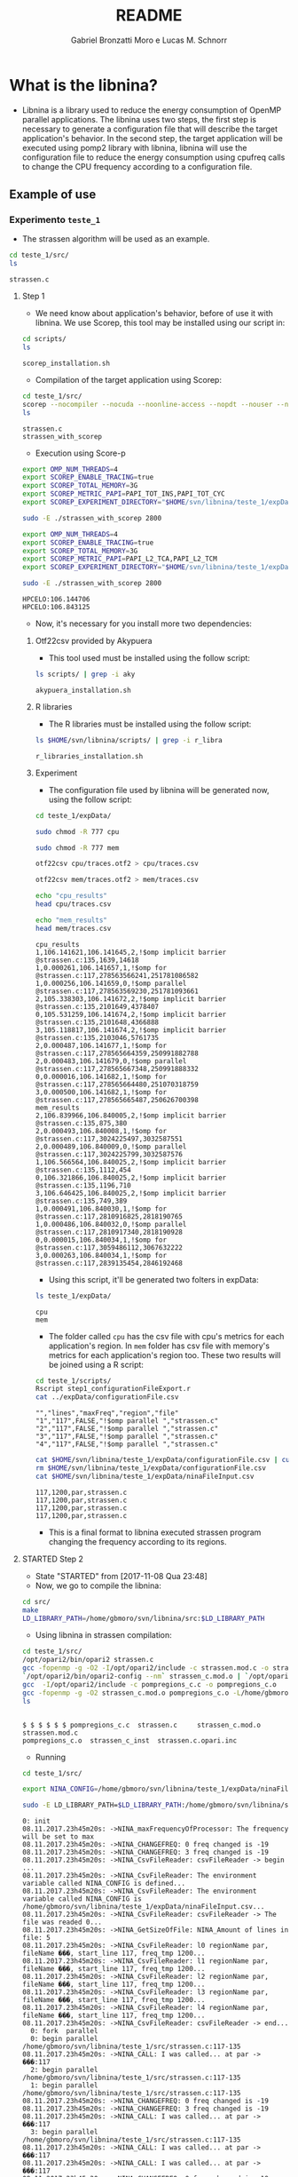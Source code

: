 #+AUTHOR: Gabriel Bronzatti Moro e Lucas M. Schnorr
#+TITLE: README
#+LATEX_HEADER: \usepackage[margin=2cm,a4paper]{geometry}
#+STARTUP: overview indent
#+TAGS: Gabriel(G) Lucas(L) noexport(n) deprecated(d)
#+EXPORT_SELECT_TAGS: export
#+EXPORT_EXCLUDE_TAGS: noexport
#+SEQ_TODO: TODO(t!) STARTED(s!) WAITING(w!) | DONE(d!) CANCELLED(c!) DEFERRED(f!)
#+mode: org
#+coding: utf-8

* What is the libnina?

- Libnina is a library used to reduce the energy consumption of OpenMP
  parallel applications. The libnina uses two steps, the first step is
  necessary to generate a configuration file that will describe the
  target application's behavior. In the second step, the target
  application will be executed using pomp2 library with libnina,
  libnina will use the configuration file to reduce the energy
  consumption using cpufreq calls to change the CPU frequency
  according to a configuration file.
  
** Example of use
*** Experimento =teste_1=

- The strassen algorithm will be used as an example.

#+begin_src sh :results output :exports both
cd teste_1/src/
ls 
#+end_src

#+RESULTS:
: strassen.c

**** Step 1

- We need know about application's behavior, before of use it with
  libnina. We use Scorep, this tool may be installed using our script
  in:

#+begin_src sh :results output :exports both
cd scripts/
ls
#+end_src

#+RESULTS:
: scorep_installation.sh

- Compilation of the target application using Scorep:

#+begin_src sh :results output :exports both
cd teste_1/src/
scorep --nocompiler --nocuda --noonline-access --nopdt --nouser --noopencl gcc -fopenmp strassen.c -o strassen_with_scorep
ls
#+end_src

#+RESULTS:
: strassen.c
: strassen_with_scorep

- Execution using Score-p

#+begin_src sh :results output :exports both
export OMP_NUM_THREADS=4
export SCOREP_ENABLE_TRACING=true
export SCOREP_TOTAL_MEMORY=3G
export SCOREP_METRIC_PAPI=PAPI_TOT_INS,PAPI_TOT_CYC
export SCOREP_EXPERIMENT_DIRECTORY="$HOME/svn/libnina/teste_1/expData/cpu"

sudo -E ./strassen_with_scorep 2800

export OMP_NUM_THREADS=4
export SCOREP_ENABLE_TRACING=true
export SCOREP_TOTAL_MEMORY=3G
export SCOREP_METRIC_PAPI=PAPI_L2_TCA,PAPI_L2_TCM
export SCOREP_EXPERIMENT_DIRECTORY="$HOME/svn/libnina/teste_1/expData/mem"

sudo -E ./strassen_with_scorep 2800

#+end_src

#+RESULTS:
: HPCELO:106.144706
: HPCELO:106.843125


- Now, it's necessary for you install more two dependencies:

***** Otf22csv provided by Akypuera

- This tool used must be installed using the follow script:

#+begin_src sh :results output :exports both
ls scripts/ | grep -i aky
#+end_src

#+RESULTS:
: akypuera_installation.sh

***** R libraries

- The R libraries must be installed using the follow script:

#+begin_src sh :results output :exports both
ls $HOME/svn/libnina/scripts/ | grep -i r_libra
#+end_src

#+RESULTS:
: r_libraries_installation.sh

***** Experiment

- The configuration file used by libnina will be generated now, using
  the follow script:

#+begin_src sh :results output :exports both
cd teste_1/expData/

sudo chmod -R 777 cpu

sudo chmod -R 777 mem

otf22csv cpu/traces.otf2 > cpu/traces.csv

otf22csv mem/traces.otf2 > mem/traces.csv

echo "cpu_results"
head cpu/traces.csv

echo "mem_results"
head mem/traces.csv

#+end_src

#+RESULTS:
#+begin_example
cpu_results
1,106.141621,106.141645,2,!$omp implicit barrier @strassen.c:135,1639,14618
1,0.000261,106.141657,1,!$omp for @strassen.c:117,278563566241,251781086582
1,0.000256,106.141659,0,!$omp parallel @strassen.c:117,278563569230,251781093661
2,105.338303,106.141672,2,!$omp implicit barrier @strassen.c:135,2101649,4378407
0,105.531259,106.141674,2,!$omp implicit barrier @strassen.c:135,2101648,4366888
3,105.118817,106.141674,2,!$omp implicit barrier @strassen.c:135,2103046,5761735
2,0.000487,106.141677,1,!$omp for @strassen.c:117,278565664359,250991882788
2,0.000483,106.141679,0,!$omp parallel @strassen.c:117,278565667348,250991888332
0,0.000016,106.141682,1,!$omp for @strassen.c:117,278565664480,251070318759
3,0.000500,106.141682,1,!$omp for @strassen.c:117,278565665487,250626700398
mem_results
2,106.839966,106.840005,2,!$omp implicit barrier @strassen.c:135,875,380
2,0.000493,106.840008,1,!$omp for @strassen.c:117,3024225497,3032587551
2,0.000489,106.840009,0,!$omp parallel @strassen.c:117,3024225799,3032587576
1,106.566564,106.840025,2,!$omp implicit barrier @strassen.c:135,1112,454
0,106.321866,106.840025,2,!$omp implicit barrier @strassen.c:135,1196,710
3,106.646425,106.840025,2,!$omp implicit barrier @strassen.c:135,749,389
1,0.000491,106.840030,1,!$omp for @strassen.c:117,2810916825,2818190765
1,0.000486,106.840032,0,!$omp parallel @strassen.c:117,2810917340,2818190928
0,0.000015,106.840034,1,!$omp for @strassen.c:117,3059486112,3067632222
3,0.000263,106.840034,1,!$omp for @strassen.c:117,2839135454,2846192468
#+end_example

- Using this script, it'll be generated two folters in expData:

#+begin_src sh :results output :exports both
ls teste_1/expData/
#+end_src

#+RESULTS:
: cpu
: mem

- The folder called =cpu= has the csv file with cpu's metrics for each
  application's region. In =mem= folder has csv file with memory's
  metrics for each application's region too. These two results will be
  joined using a R script:

#+begin_src sh :results output :exports both
cd teste_1/scripts/
Rscript step1_configurationFileExport.r
cat ../expData/configurationFile.csv
#+end_src

#+RESULTS:
: "","lines","maxFreq","region","file"
: "1","117",FALSE,"!$omp parallel ","strassen.c"
: "2","117",FALSE,"!$omp parallel ","strassen.c"
: "3","117",FALSE,"!$omp parallel ","strassen.c"
: "4","117",FALSE,"!$omp parallel ","strassen.c"

#+begin_src sh :results output :exports both
cat $HOME/svn/libnina/teste_1/expData/configurationFile.csv | cut -d ',' -f2,3,4,5 | sed 's/["!\$\ ]*//g' | sed 's/omp//g' |sed 's/implicit[[:space:]]barrier/imp/g' | sed 's/parallel/par/g' | sed 's/FALSE/1200/g' | sed 's/TRUE/2400/g' | sed -e "1d" | sed '/NA/d' > $HOME/svn/libnina/teste_1/expData/ninaFileInput.csv
rm $HOME/svn/libnina/teste_1/expData/configurationFile.csv
cat $HOME/svn/libnina/teste_1/expData/ninaFileInput.csv
#+end_src

#+RESULTS:
: 117,1200,par,strassen.c
: 117,1200,par,strassen.c
: 117,1200,par,strassen.c
: 117,1200,par,strassen.c

- This is a final format to libnina executed strassen program changing
  the frequency according to its regions.

**** STARTED Step 2

- State "STARTED"    from              [2017-11-08 Qua 23:48]
- Now, we go to compile the libnina:

#+begin_src sh :results output :exports both
cd src/
make
LD_LIBRARY_PATH=/home/gbmoro/svn/libnina/src:$LD_LIBRARY_PATH
#+end_src

#+RESULTS:

- Using libnina in strassen compilation:

#+begin_src sh :session f :results output :exports both 
cd teste_1/src/
/opt/opari2/bin/opari2 strassen.c
gcc -fopenmp -g -O2 -I/opt/opari2/include -c strassen.mod.c -o strassen_c.mod.o
`/opt/opari2/bin/opari2-config --nm` strassen_c.mod.o | `/opt/opari2/bin/opari2-config --region-initialization` > pompregions_c.c
gcc  -I/opt/opari2/include -c pompregions_c.c -o pompregions_c.o
gcc -fopenmp -g -O2 strassen_c.mod.o pompregions_c.o -L/home/gbmoro/svn/libnina/src -lnina -lcpufreq -o strassen_c_inst
ls
#+end_src

#+RESULTS:
: 
: $ $ $ $ $ $ pompregions_c.c  strassen.c	  strassen_c.mod.o	strassen.mod.c
: pompregions_c.o  strassen_c_inst  strassen.c.opari.inc

- Running

#+begin_src sh :results output :exports both
cd teste_1/src/

export NINA_CONFIG=/home/gbmoro/svn/libnina/teste_1/expData/ninaFileInput.csv

sudo -E LD_LIBRARY_PATH=$LD_LIBRARY_PATH:/home/gbmoro/svn/libnina/src/ ./strassen_c_inst

#+end_src

#+RESULTS:
#+begin_example
0: init
08.11.2017.23h45m20s: ->NINA_maxFrequencyOfProcessor: The frequency will be set to max
08.11.2017.23h45m20s: ->NINA_CHANGEFREQ: 0 freq changed is -19 
08.11.2017.23h45m20s: ->NINA_CHANGEFREQ: 3 freq changed is -19 
08.11.2017.23h45m20s: ->NINA_CsvFileReader: csvFileReader -> begin ...
08.11.2017.23h45m20s: ->NINA_CsvFileReader: The environment variable called NINA_CONFIG is defined...
08.11.2017.23h45m20s: ->NINA_CsvFileReader: The environment variable called NINA_CONFIG is /home/gbmoro/svn/libnina/teste_1/expData/ninaFileInput.csv...
08.11.2017.23h45m20s: ->NINA_CsvFileReader: csvFileReader -> The file was readed 0...
08.11.2017.23h45m20s: ->NINA_GetSizeOfFile: NINA_Amount of lines in file: 5
08.11.2017.23h45m20s: ->NINA_CsvFileReader: l0 regionName par, fileName ���, start_line 117, freq_tmp 1200...
08.11.2017.23h45m20s: ->NINA_CsvFileReader: l1 regionName par, fileName ���, start_line 117, freq_tmp 1200...
08.11.2017.23h45m20s: ->NINA_CsvFileReader: l2 regionName par, fileName ���, start_line 117, freq_tmp 1200...
08.11.2017.23h45m20s: ->NINA_CsvFileReader: l3 regionName par, fileName ���, start_line 117, freq_tmp 1200...
08.11.2017.23h45m20s: ->NINA_CsvFileReader: l4 regionName par, fileName ���, start_line 117, freq_tmp 1200...
08.11.2017.23h45m20s: ->NINA_CsvFileReader: csvFileReader -> end...
  0: fork  parallel
  0: begin parallel /home/gbmoro/svn/libnina/teste_1/src/strassen.c:117-135
08.11.2017.23h45m20s: ->NINA_CALL: I was called... at par -> ���:117
  2: begin parallel /home/gbmoro/svn/libnina/teste_1/src/strassen.c:117-135
  1: begin parallel /home/gbmoro/svn/libnina/teste_1/src/strassen.c:117-135
08.11.2017.23h45m20s: ->NINA_CHANGEFREQ: 0 freq changed is -19 
08.11.2017.23h45m20s: ->NINA_CHANGEFREQ: 3 freq changed is -19 
08.11.2017.23h45m20s: ->NINA_CALL: I was called... at par -> ���:117
  3: begin parallel /home/gbmoro/svn/libnina/teste_1/src/strassen.c:117-135
08.11.2017.23h45m20s: ->NINA_CALL: I was called... at par -> ���:117
08.11.2017.23h45m20s: ->NINA_CALL: I was called... at par -> ���:117
08.11.2017.23h45m20s: ->NINA_CHANGEFREQ: 0 freq changed is -19 
08.11.2017.23h45m20s: ->NINA_CHANGEFREQ: 3 freq changed is -19 
  2: enter for
  2: enter implicit barrier of parallelfor
  0: enter for
08.11.2017.23h45m20s: ->NINA_CHANGEFREQ: 0 freq changed is -19 
  0: enter implicit barrier of parallelfor
08.11.2017.23h45m20s: ->NINA_CHANGEFREQ: 3 freq changed is -19 
  1: enter for
  1: enter implicit barrier of parallelfor
08.11.2017.23h45m20s: ->NINA_CHANGEFREQ: 0 freq changed is -19 
08.11.2017.23h45m20s: ->NINA_CHANGEFREQ: 3 freq changed is -19 
  3: enter for
  3: enter implicit barrier of parallelfor
  3: exit  implicit barrier of parallelfor
  3: exit  for
  3: end parallel /home/gbmoro/svn/libnina/teste_1/src/strassen.c:117-135
  1: exit  implicit barrier of parallelfor
08.11.2017.23h45m20s: ->NINA_maxFrequencyOfProcessor: The frequency will be set to max
  1: exit  for
  1: end parallel /home/gbmoro/svn/libnina/teste_1/src/strassen.c:117-135
08.11.2017.23h45m20s: ->NINA_maxFrequencyOfProcessor: The frequency will be set to max
  2: exit  implicit barrier of parallelfor
  2: exit  for
  2: end parallel /home/gbmoro/svn/libnina/teste_1/src/strassen.c:117-135
08.11.2017.23h45m20s: ->NINA_CHANGEFREQ: 0 freq changed is -19 
08.11.2017.23h45m20s: ->NINA_CHANGEFREQ: 3 freq changed is -19 
08.11.2017.23h45m20s: ->NINA_maxFrequencyOfProcessor: The frequency will be set to max
08.11.2017.23h45m20s: ->NINA_CHANGEFREQ: 0 freq changed is -19 
08.11.2017.23h45m20s: ->NINA_CHANGEFREQ: 3 freq changed is -19 
08.11.2017.23h45m20s: ->NINA_CHANGEFREQ: 0 freq changed is -19 
08.11.2017.23h45m20s: ->NINA_CHANGEFREQ: 3 freq changed is -19 
  0: exit  implicit barrier of parallelfor
  0: exit  for
  0: end parallel /home/gbmoro/svn/libnina/teste_1/src/strassen.c:117-135
08.11.2017.23h45m20s: ->NINA_maxFrequencyOfProcessor: The frequency will be set to max
08.11.2017.23h45m20s: ->NINA_CHANGEFREQ: 0 freq changed is -19 
08.11.2017.23h45m20s: ->NINA_CHANGEFREQ: 3 freq changed is -19 
  0: join  parallel
HPCELO:0.006109
  0: finalize
#+end_example

- Okay, it is okay. Now we're gonna the teste using the correct input,
  and to evaluate the energy gain.

* Installation
